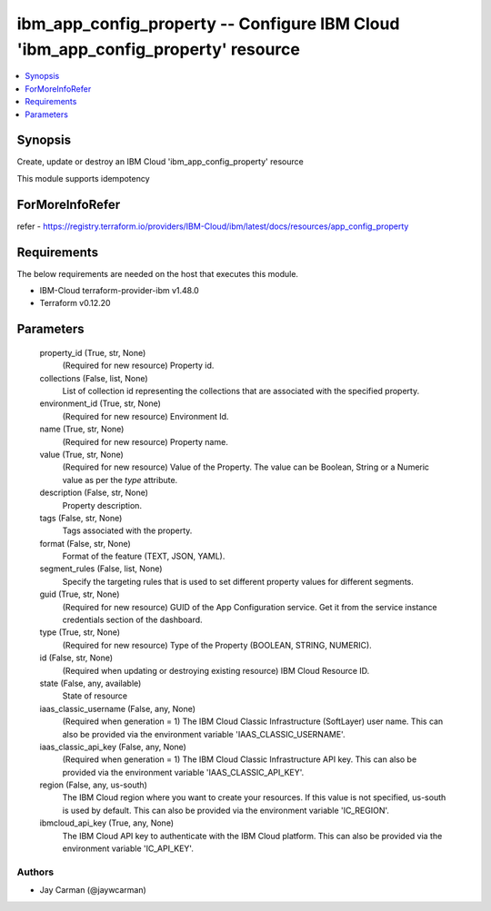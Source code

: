 
ibm_app_config_property -- Configure IBM Cloud 'ibm_app_config_property' resource
=================================================================================

.. contents::
   :local:
   :depth: 1


Synopsis
--------

Create, update or destroy an IBM Cloud 'ibm_app_config_property' resource

This module supports idempotency


ForMoreInfoRefer
----------------
refer - https://registry.terraform.io/providers/IBM-Cloud/ibm/latest/docs/resources/app_config_property

Requirements
------------
The below requirements are needed on the host that executes this module.

- IBM-Cloud terraform-provider-ibm v1.48.0
- Terraform v0.12.20



Parameters
----------

  property_id (True, str, None)
    (Required for new resource) Property id.


  collections (False, list, None)
    List of collection id representing the collections that are associated with the specified property.


  environment_id (True, str, None)
    (Required for new resource) Environment Id.


  name (True, str, None)
    (Required for new resource) Property name.


  value (True, str, None)
    (Required for new resource) Value of the Property. The value can be Boolean, String or a Numeric value as per the `type` attribute.


  description (False, str, None)
    Property description.


  tags (False, str, None)
    Tags associated with the property.


  format (False, str, None)
    Format of the feature (TEXT, JSON, YAML).


  segment_rules (False, list, None)
    Specify the targeting rules that is used to set different property values for different segments.


  guid (True, str, None)
    (Required for new resource) GUID of the App Configuration service. Get it from the service instance credentials section of the dashboard.


  type (True, str, None)
    (Required for new resource) Type of the Property  (BOOLEAN, STRING, NUMERIC).


  id (False, str, None)
    (Required when updating or destroying existing resource) IBM Cloud Resource ID.


  state (False, any, available)
    State of resource


  iaas_classic_username (False, any, None)
    (Required when generation = 1) The IBM Cloud Classic Infrastructure (SoftLayer) user name. This can also be provided via the environment variable 'IAAS_CLASSIC_USERNAME'.


  iaas_classic_api_key (False, any, None)
    (Required when generation = 1) The IBM Cloud Classic Infrastructure API key. This can also be provided via the environment variable 'IAAS_CLASSIC_API_KEY'.


  region (False, any, us-south)
    The IBM Cloud region where you want to create your resources. If this value is not specified, us-south is used by default. This can also be provided via the environment variable 'IC_REGION'.


  ibmcloud_api_key (True, any, None)
    The IBM Cloud API key to authenticate with the IBM Cloud platform. This can also be provided via the environment variable 'IC_API_KEY'.













Authors
~~~~~~~

- Jay Carman (@jaywcarman)


